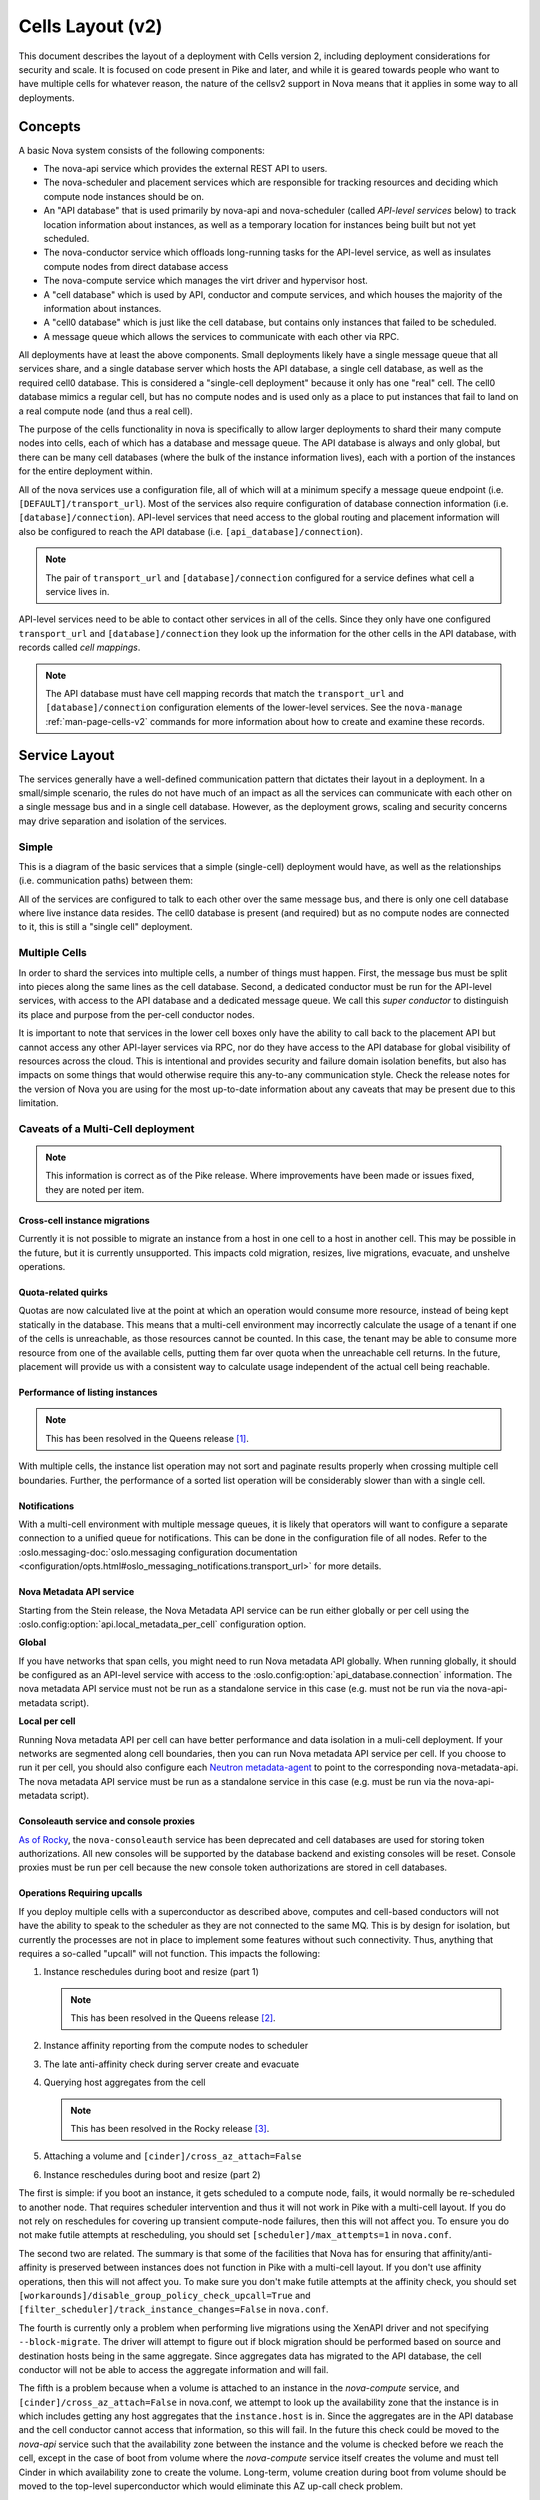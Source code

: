 ..
      Licensed under the Apache License, Version 2.0 (the "License"); you may
      not use this file except in compliance with the License. You may obtain
      a copy of the License at

          http://www.apache.org/licenses/LICENSE-2.0

      Unless required by applicable law or agreed to in writing, software
      distributed under the License is distributed on an "AS IS" BASIS, WITHOUT
      WARRANTIES OR CONDITIONS OF ANY KIND, either express or implied. See the
      License for the specific language governing permissions and limitations
      under the License.

===================
 Cells Layout (v2)
===================

This document describes the layout of a deployment with Cells
version 2, including deployment considerations for security and
scale. It is focused on code present in Pike and later, and while it
is geared towards people who want to have multiple cells for whatever
reason, the nature of the cellsv2 support in Nova means that it
applies in some way to all deployments.

Concepts
========

A basic Nova system consists of the following components:

* The nova-api service which provides the external REST API to users.
* The nova-scheduler and placement services which are responsible
  for tracking resources and deciding which compute node instances
  should be on.
* An "API database" that is used primarily by nova-api and
  nova-scheduler (called *API-level services* below) to track location
  information about instances, as well as a temporary location for
  instances being built but not yet scheduled.
* The nova-conductor service which offloads long-running tasks for the
  API-level service, as well as insulates compute nodes from direct
  database access
* The nova-compute service which manages the virt driver and
  hypervisor host.
* A "cell database" which is used by API, conductor and compute
  services, and which houses the majority of the information about
  instances.
* A "cell0 database" which is just like the cell database, but
  contains only instances that failed to be scheduled.
* A message queue which allows the services to communicate with each
  other via RPC.

All deployments have at least the above components. Small deployments
likely have a single message queue that all services share, and a
single database server which hosts the API database, a single cell
database, as well as the required cell0 database. This is considered a
"single-cell deployment" because it only has one "real" cell. The
cell0 database mimics a regular cell, but has no compute nodes and is
used only as a place to put instances that fail to land on a real
compute node (and thus a real cell).

The purpose of the cells functionality in nova is specifically to
allow larger deployments to shard their many compute nodes into cells,
each of which has a database and message queue. The API database is
always and only global, but there can be many cell databases (where
the bulk of the instance information lives), each with a portion of
the instances for the entire deployment within.

All of the nova services use a configuration file, all of which will
at a minimum specify a message queue endpoint
(i.e. ``[DEFAULT]/transport_url``). Most of the services also require
configuration of database connection information
(i.e. ``[database]/connection``). API-level services that need access
to the global routing and placement information will also be
configured to reach the API database
(i.e. ``[api_database]/connection``).

.. note:: The pair of ``transport_url`` and ``[database]/connection``
          configured for a service defines what cell a service lives
          in.

API-level services need to be able to contact other services in all of
the cells. Since they only have one configured ``transport_url`` and
``[database]/connection`` they look up the information for the other
cells in the API database, with records called *cell mappings*.

.. note:: The API database must have cell mapping records that match
          the ``transport_url`` and ``[database]/connection``
          configuration elements of the lower-level services. See the
          ``nova-manage`` :ref:`man-page-cells-v2` commands for more
          information about how to create and examine these records.

Service Layout
==============

The services generally have a well-defined communication pattern that
dictates their layout in a deployment. In a small/simple scenario, the
rules do not have much of an impact as all the services can
communicate with each other on a single message bus and in a single
cell database. However, as the deployment grows, scaling and security
concerns may drive separation and isolation of the services.

Simple
------

This is a diagram of the basic services that a simple (single-cell)
deployment would have, as well as the relationships
(i.e. communication paths) between them:

.. graphviz::

  digraph services {
    graph [pad="0.35", ranksep="0.65", nodesep="0.55", concentrate=true];
    node [fontsize=10 fontname="Monospace"];
    edge [arrowhead="normal", arrowsize="0.8"];
    labelloc=bottom;
    labeljust=left;

    { rank=same
      api [label="nova-api"]
      apidb [label="API Database" shape="box"]
      scheduler [label="nova-scheduler"]
    }
    { rank=same
      mq [label="MQ" shape="diamond"]
      conductor [label="nova-conductor"]
    }
    { rank=same
      cell0db [label="Cell0 Database" shape="box"]
      celldb [label="Cell Database" shape="box"]
      compute [label="nova-compute"]
    }

    api -> mq -> compute
    conductor -> mq -> scheduler

    api -> apidb
    api -> cell0db
    api -> celldb

    conductor -> apidb
    conductor -> cell0db
    conductor -> celldb
  }

All of the services are configured to talk to each other over the same
message bus, and there is only one cell database where live instance
data resides. The cell0 database is present (and required) but as no
compute nodes are connected to it, this is still a "single cell"
deployment.

Multiple Cells
--------------

In order to shard the services into multiple cells, a number of things
must happen. First, the message bus must be split into pieces along
the same lines as the cell database. Second, a dedicated conductor
must be run for the API-level services, with access to the API
database and a dedicated message queue. We call this *super conductor*
to distinguish its place and purpose from the per-cell conductor nodes.

.. graphviz::

  digraph services2 {
    graph [pad="0.35", ranksep="0.65", nodesep="0.55", concentrate=true];
    node [fontsize=10 fontname="Monospace"];
    edge [arrowhead="normal", arrowsize="0.8"];
    labelloc=bottom;
    labeljust=left;

    subgraph api {
      api [label="nova-api"]
      scheduler [label="nova-scheduler"]
      conductor [label="super conductor"]
      { rank=same
        apimq [label="API MQ" shape="diamond"]
        apidb [label="API Database" shape="box"]
      }

      api -> apimq -> conductor
      api -> apidb
      conductor -> apimq -> scheduler
      conductor -> apidb
    }

    subgraph clustercell0 {
      label="Cell 0"
      color=green
      cell0db [label="Cell Database" shape="box"]
    }

    subgraph clustercell1 {
      label="Cell 1"
      color=blue
      mq1 [label="Cell MQ" shape="diamond"]
      cell1db [label="Cell Database" shape="box"]
      conductor1 [label="nova-conductor"]
      compute1 [label="nova-compute"]

      conductor1 -> mq1 -> compute1
      conductor1 -> cell1db

    }

    subgraph clustercell2 {
      label="Cell 2"
      color=red
      mq2 [label="Cell MQ" shape="diamond"]
      cell2db [label="Cell Database" shape="box"]
      conductor2 [label="nova-conductor"]
      compute2 [label="nova-compute"]

      conductor2 -> mq2 -> compute2
      conductor2 -> cell2db
    }

    api -> mq1 -> conductor1
    api -> mq2 -> conductor2
    api -> cell0db
    api -> cell1db
    api -> cell2db

    conductor -> cell0db
    conductor -> cell1db
    conductor -> mq1
    conductor -> cell2db
    conductor -> mq2
  }

It is important to note that services in the lower cell boxes only
have the ability to call back to the placement API but cannot access
any other API-layer services via RPC, nor do they have access to the
API database for global visibility of resources across the cloud.
This is intentional and provides security and failure domain
isolation benefits, but also has impacts on some things that would
otherwise require this any-to-any communication style. Check the
release notes for the version of Nova you are using for the most
up-to-date information about any caveats that may be present due to
this limitation.

Caveats of a Multi-Cell deployment
----------------------------------

.. note:: This information is correct as of the Pike release. Where
          improvements have been made or issues fixed, they are noted per
          item.

Cross-cell instance migrations
~~~~~~~~~~~~~~~~~~~~~~~~~~~~~~

Currently it is not possible to migrate an instance from a host in one
cell to a host in another cell. This may be possible in the future,
but it is currently unsupported. This impacts cold migration,
resizes, live migrations, evacuate, and unshelve operations.

Quota-related quirks
~~~~~~~~~~~~~~~~~~~~

Quotas are now calculated live at the point at which an operation
would consume more resource, instead of being kept statically in the
database. This means that a multi-cell environment may incorrectly
calculate the usage of a tenant if one of the cells is unreachable, as
those resources cannot be counted. In this case, the tenant may be
able to consume more resource from one of the available cells, putting
them far over quota when the unreachable cell returns. In the future,
placement will provide us with a consistent way to calculate usage
independent of the actual cell being reachable.

Performance of listing instances
~~~~~~~~~~~~~~~~~~~~~~~~~~~~~~~~

.. note:: This has been resolved in the Queens release [#]_.

With multiple cells, the instance list operation may not sort and
paginate results properly when crossing multiple cell
boundaries. Further, the performance of a sorted list operation will
be considerably slower than with a single cell.

Notifications
~~~~~~~~~~~~~

With a multi-cell environment with multiple message queues, it is
likely that operators will want to configure a separate connection to
a unified queue for notifications. This can be done in the configuration file
of all nodes. Refer to the :oslo.messaging-doc:`oslo.messaging configuration
documentation
<configuration/opts.html#oslo_messaging_notifications.transport_url>` for more
details.

.. _cells-v2-layout-metadata-api:

Nova Metadata API service
~~~~~~~~~~~~~~~~~~~~~~~~~

Starting from the Stein release, the Nova Metadata API service
can be run either globally or per cell using the
:oslo.config:option:`api.local_metadata_per_cell` configuration option.

**Global**

If you have networks that span cells, you might need to run Nova metadata API
globally. When running globally, it should be configured as an API-level
service with access to the :oslo.config:option:`api_database.connection`
information. The nova metadata API service must not be run as a standalone
service in this case (e.g. must not be run via the nova-api-metadata script).

**Local per cell**

Running Nova metadata API per cell can have better performance and data
isolation in a muli-cell deployment. If your networks are segmented along
cell boundaries, then you can run Nova metadata API service per cell. If
you choose to run it per cell, you should also configure each
`Neutron metadata-agent`_ to point to the corresponding nova-metadata-api.
The nova metadata API service must be run as a standalone service in this
case (e.g. must be run via the nova-api-metadata script).

.. _Neutron metadata-agent: https://docs.openstack.org/neutron/latest/configuration/metadata-agent.html?#DEFAULT.nova_metadata_host


Consoleauth service and console proxies
~~~~~~~~~~~~~~~~~~~~~~~~~~~~~~~~~~~~~~~

`As of Rocky`__, the ``nova-consoleauth`` service has been deprecated and cell
databases are used for storing token authorizations. All new consoles will be
supported by the database backend and existing consoles will be reset. Console
proxies must be run per cell because the new console token authorizations are
stored in cell databases.

.. __: https://specs.openstack.org/openstack/nova-specs/specs/rocky/approved/convert-consoles-to-objects.html

Operations Requiring upcalls
~~~~~~~~~~~~~~~~~~~~~~~~~~~~

If you deploy multiple cells with a superconductor as described above,
computes and cell-based conductors will not have the ability to speak
to the scheduler as they are not connected to the same MQ. This is by
design for isolation, but currently the processes are not in place to
implement some features without such connectivity. Thus, anything that
requires a so-called "upcall" will not function. This impacts the
following:

#. Instance reschedules during boot and resize (part 1)

   .. note:: This has been resolved in the Queens release [#]_.

#. Instance affinity reporting from the compute nodes to scheduler
#. The late anti-affinity check during server create and evacuate
#. Querying host aggregates from the cell

   .. note:: This has been resolved in the Rocky release [#]_.

#. Attaching a volume and ``[cinder]/cross_az_attach=False``
#. Instance reschedules during boot and resize (part 2)

The first is simple: if you boot an instance, it gets scheduled to a
compute node, fails, it would normally be re-scheduled to another
node. That requires scheduler intervention and thus it will not work
in Pike with a multi-cell layout. If you do not rely on reschedules
for covering up transient compute-node failures, then this will not
affect you. To ensure you do not make futile attempts at rescheduling,
you should set ``[scheduler]/max_attempts=1`` in ``nova.conf``.

The second two are related. The summary is that some of the facilities
that Nova has for ensuring that affinity/anti-affinity is preserved
between instances does not function in Pike with a multi-cell
layout. If you don't use affinity operations, then this will not
affect you. To make sure you don't make futile attempts at the
affinity check, you should set
``[workarounds]/disable_group_policy_check_upcall=True`` and
``[filter_scheduler]/track_instance_changes=False`` in ``nova.conf``.

The fourth is currently only a problem when performing live migrations
using the XenAPI driver and not specifying ``--block-migrate``. The
driver will attempt to figure out if block migration should be performed
based on source and destination hosts being in the same aggregate. Since
aggregates data has migrated to the API database, the cell conductor will
not be able to access the aggregate information and will fail.

The fifth is a problem because when a volume is attached to an instance
in the *nova-compute* service, and ``[cinder]/cross_az_attach=False`` in
nova.conf, we attempt to look up the availability zone that the instance is
in which includes getting any host aggregates that the ``instance.host`` is in.
Since the aggregates are in the API database and the cell conductor cannot
access that information, so this will fail. In the future this check could be
moved to the *nova-api* service such that the availability zone between the
instance and the volume is checked before we reach the cell, except in the
case of boot from volume where the *nova-compute* service itself creates the
volume and must tell Cinder in which availability zone to create the volume.
Long-term, volume creation during boot from volume should be moved to the
top-level superconductor which would eliminate this AZ up-call check problem.

The sixth is detailed in `bug 1781286`_ and similar to the first issue.
The issue is that servers created without a specific availability zone
will have their AZ calculated during a reschedule based on the alternate host
selected. Determining the AZ for the alternate host requires an "up call" to
the API DB.

.. _bug 1781286: https://bugs.launchpad.net/nova/+bug/1781286

.. [#] https://blueprints.launchpad.net/nova/+spec/efficient-multi-cell-instance-list-and-sort
.. [#] https://specs.openstack.org/openstack/nova-specs/specs/queens/approved/return-alternate-hosts.html
.. [#] https://blueprints.launchpad.net/nova/+spec/live-migration-in-xapi-pool
